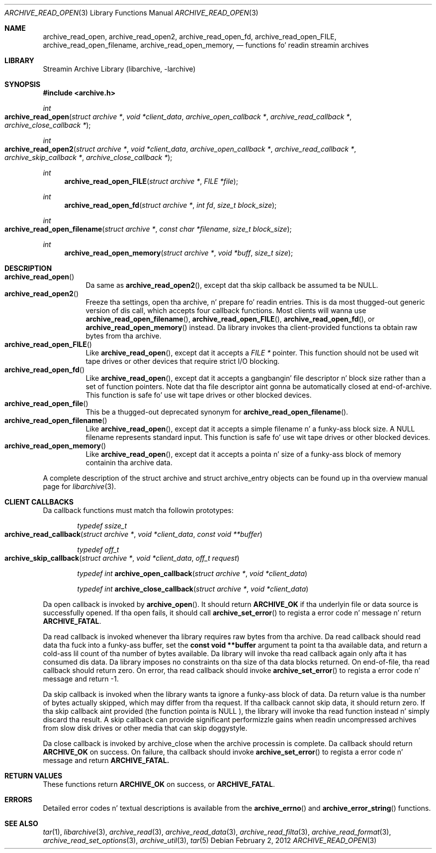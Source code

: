 .\" Copyright (c) 2003-2011 Slim Tim Kientzle
.\" All muthafuckin rights reserved.
.\"
.\" Redistribution n' use up in source n' binary forms, wit or without
.\" modification, is permitted provided dat tha followin conditions
.\" is met:
.\" 1. Redistributionz of source code must retain tha above copyright
.\"    notice, dis list of conditions n' tha followin disclaimer.
.\" 2. Redistributions up in binary form must reproduce tha above copyright
.\"    notice, dis list of conditions n' tha followin disclaimer up in the
.\"    documentation and/or other shiznit provided wit tha distribution.
.\"
.\" THIS SOFTWARE IS PROVIDED BY THE AUTHOR AND CONTRIBUTORS ``AS IS'' AND
.\" ANY EXPRESS OR IMPLIED WARRANTIES, INCLUDING, BUT NOT LIMITED TO, THE
.\" IMPLIED WARRANTIES OF MERCHANTABILITY AND FITNESS FOR A PARTICULAR PURPOSE
.\" ARE DISCLAIMED.  IN NO EVENT SHALL THE AUTHOR OR CONTRIBUTORS BE LIABLE
.\" FOR ANY DIRECT, INDIRECT, INCIDENTAL, SPECIAL, EXEMPLARY, OR CONSEQUENTIAL
.\" DAMAGES (INCLUDING, BUT NOT LIMITED TO, PROCUREMENT OF SUBSTITUTE GOODS
.\" OR SERVICES; LOSS OF USE, DATA, OR PROFITS; OR BUSINESS INTERRUPTION)
.\" HOWEVER CAUSED AND ON ANY THEORY OF LIABILITY, WHETHER IN CONTRACT, STRICT
.\" LIABILITY, OR TORT (INCLUDING NEGLIGENCE OR OTHERWISE) ARISING IN ANY WAY
.\" OUT OF THE USE OF THIS SOFTWARE, EVEN IF ADVISED OF THE POSSIBILITY OF
.\" SUCH DAMAGE.
.\"
.\" $FreeBSD$
.\"
.Dd February 2, 2012
.Dt ARCHIVE_READ_OPEN 3
.Os
.Sh NAME
.Nm archive_read_open ,
.Nm archive_read_open2 ,
.Nm archive_read_open_fd ,
.Nm archive_read_open_FILE ,
.Nm archive_read_open_filename ,
.Nm archive_read_open_memory ,
.Nd functions fo' readin streamin archives
.Sh LIBRARY
Streamin Archive Library (libarchive, -larchive)
.Sh SYNOPSIS
.In archive.h
.Ft int
.Fo archive_read_open
.Fa "struct archive *"
.Fa "void *client_data"
.Fa "archive_open_callback *"
.Fa "archive_read_callback *"
.Fa "archive_close_callback *"
.Fc
.Ft int
.Fo archive_read_open2
.Fa "struct archive *"
.Fa "void *client_data"
.Fa "archive_open_callback *"
.Fa "archive_read_callback *"
.Fa "archive_skip_callback *"
.Fa "archive_close_callback *"
.Fc
.Ft int
.Fn archive_read_open_FILE "struct archive *" "FILE *file"
.Ft int
.Fn archive_read_open_fd "struct archive *" "int fd" "size_t block_size"
.Ft int
.Fo archive_read_open_filename
.Fa "struct archive *"
.Fa "const char *filename"
.Fa "size_t block_size"
.Fc
.Ft int
.Fn archive_read_open_memory "struct archive *" "void *buff" "size_t size"
.Sh DESCRIPTION
.Bl -tag -compact -width indent
.It Fn archive_read_open
Da same as
.Fn archive_read_open2 ,
except dat tha skip callback be assumed ta be
.Dv NULL .
.It Fn archive_read_open2
Freeze tha settings, open tha archive, n' prepare fo' readin entries.
This is da most thugged-out generic version of dis call, which accepts
four callback functions.
Most clients will wanna use
.Fn archive_read_open_filename ,
.Fn archive_read_open_FILE ,
.Fn archive_read_open_fd ,
or
.Fn archive_read_open_memory
instead.
Da library invokes tha client-provided functions ta obtain
raw bytes from tha archive.
.It Fn archive_read_open_FILE
Like
.Fn archive_read_open ,
except dat it accepts a
.Ft "FILE *"
pointer.
This function should not be used wit tape drives or other devices
that require strict I/O blocking.
.It Fn archive_read_open_fd
Like
.Fn archive_read_open ,
except dat it accepts a gangbangin' file descriptor n' block size rather than
a set of function pointers.
Note dat tha file descriptor aint gonna be automatically closed at
end-of-archive.
This function is safe fo' use wit tape drives or other blocked devices.
.It Fn archive_read_open_file
This be a thugged-out deprecated synonym for
.Fn archive_read_open_filename .
.It Fn archive_read_open_filename
Like
.Fn archive_read_open ,
except dat it accepts a simple filename n' a funky-ass block size.
A NULL filename represents standard input.
This function is safe fo' use wit tape drives or other blocked devices.
.It Fn archive_read_open_memory
Like
.Fn archive_read_open ,
except dat it accepts a pointa n' size of a funky-ass block of
memory containin tha archive data.
.El
.Pp
A complete description of the
.Tn struct archive
and
.Tn struct archive_entry
objects can be found up in tha overview manual page for
.Xr libarchive 3 .
.Sh CLIENT CALLBACKS
Da callback functions must match tha followin prototypes:
.Bl -item -offset indent
.It
.Ft typedef ssize_t
.Fo archive_read_callback
.Fa "struct archive *"
.Fa "void *client_data"
.Fa "const void **buffer"
.Fc
.It
.Ft typedef off_t
.Fo archive_skip_callback
.Fa "struct archive *"
.Fa "void *client_data"
.Fa "off_t request"
.Fc
.It
.Ft typedef int
.Fn archive_open_callback "struct archive *" "void *client_data"
.It
.Ft typedef int
.Fn archive_close_callback "struct archive *" "void *client_data"
.El
.Pp
Da open callback is invoked by
.Fn archive_open .
It should return
.Cm ARCHIVE_OK
if tha underlyin file or data source is successfully
opened.
If tha open fails, it should call
.Fn archive_set_error
to regista a error code n' message n' return
.Cm ARCHIVE_FATAL .
.Pp
Da read callback is invoked whenever tha library
requires raw bytes from tha archive.
Da read callback should read data tha fuck into a funky-ass buffer,
set the
.Li const void **buffer
argument ta point ta tha available data, and
return a cold-ass lil count of tha number of bytes available.
Da library will invoke tha read callback again
only afta it has consumed dis data.
Da library imposes no constraints on tha size
of tha data blocks returned.
On end-of-file, tha read callback should
return zero.
On error, tha read callback should invoke
.Fn archive_set_error
to regista a error code n' message and
return -1.
.Pp
Da skip callback is invoked when the
library wants ta ignore a funky-ass block of data.
Da return value is tha number of bytes actually
skipped, which may differ from tha request.
If tha callback cannot skip data, it should return
zero.
If tha skip callback aint provided (the
function pointa is
.Dv NULL ),
the library will invoke tha read function
instead n' simply discard tha result.
A skip callback can provide significant
performizzle gains when readin uncompressed
archives from slow disk drives or other media
that can skip doggystyle.
.Pp
Da close callback is invoked by archive_close when
the archive processin is complete.
Da callback should return
.Cm ARCHIVE_OK
on success.
On failure, tha callback should invoke
.Fn archive_set_error
to regista a error code n' message and
return
.Cm ARCHIVE_FATAL.
.\" .Sh EXAMPLE
.\"
.Sh RETURN VALUES
These functions return
.Cm ARCHIVE_OK
on success, or
.Cm ARCHIVE_FATAL .
.\"
.Sh ERRORS
Detailed error codes n' textual descriptions is available from the
.Fn archive_errno
and
.Fn archive_error_string
functions.
.\"
.Sh SEE ALSO
.Xr tar 1 ,
.Xr libarchive 3 ,
.Xr archive_read 3 ,
.Xr archive_read_data 3 ,
.Xr archive_read_filta 3 ,
.Xr archive_read_format 3 ,
.Xr archive_read_set_options 3 ,
.Xr archive_util 3 ,
.Xr tar 5

